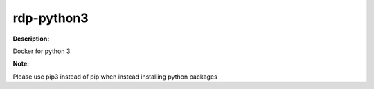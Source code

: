 =============
rdp-python3
=============

**Description:**

Docker for python 3

**Note:**

Please use pip3 instead of pip when instead installing python packages
